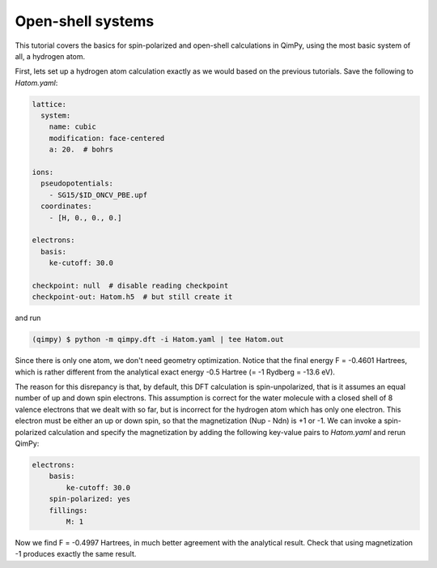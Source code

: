 Open-shell systems
==================

This tutorial covers the basics for spin-polarized and open-shell calculations in QimPy,
using the most basic system of all, a hydrogen atom.

First, lets set up a hydrogen atom calculation exactly as we would based on the previous tutorials.
Save the following to `Hatom.yaml`:

.. code-block:: yaml

    lattice:
      system:
        name: cubic
        modification: face-centered
        a: 20.  # bohrs

    ions:
      pseudopotentials:
        - SG15/$ID_ONCV_PBE.upf
      coordinates:
        - [H, 0., 0., 0.]

    electrons:
      basis:
        ke-cutoff: 30.0

    checkpoint: null  # disable reading checkpoint
    checkpoint-out: Hatom.h5  # but still create it

and run

.. code-block:: bash

    (qimpy) $ python -m qimpy.dft -i Hatom.yaml | tee Hatom.out

Since there is only one atom, we don't need geometry optimization.
Notice that the final energy F = -0.4601 Hartrees, which is rather different
from the analytical exact energy -0.5 Hartree (= -1 Rydberg = -13.6 eV).

The reason for this disrepancy is that, by default, this DFT calculation is spin-unpolarized,
that is it assumes an equal number of up and down spin electrons.
This assumption is correct for the water molecule with a closed shell of 8 valence electrons
that we dealt with so far, but is incorrect for the hydrogen atom which has only one electron.
This electron must be either an up or down spin, so that the magnetization (Nup - Ndn) is +1 or -1.
We can invoke a spin-polarized calculation and specify the magnetization by adding the following
key-value pairs to `Hatom.yaml` and rerun QimPy:

.. code-block:: yaml

    electrons:
        basis:
            ke-cutoff: 30.0
        spin-polarized: yes
        fillings:
            M: 1

Now we find F = -0.4997 Hartrees, in much better agreement with the analytical result.
Check that using magnetization -1 produces exactly the same result.
